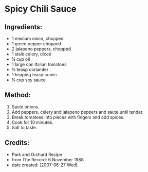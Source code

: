 #+STARTUP: showeverything
* Spicy Chili Sauce
** Ingredients:
- 1 medium onion, chopped
- 1 green pepper chopped
- 2 jalapeno peppers, chopped
- 1 stalk celery, diced
- ¼ cup oil
- 1 large can Italian tomatoes
- ½ teasp coriander
- 1 heaping teasp cumin
- ¼ cup soy sauce
** Method:
1. Saute onions.
2. Add peppers, celery and jalapeno peppers and saute until tender.
3. Break tomatoes into pieces with fingers and add spices.
4. Cook for 10 minutes.
5. Salt to taste.
** Credits:
- Park and Orchard Recipe
- from The Record: 6 November 1988
- date created: [2007-06-27 Wed]
